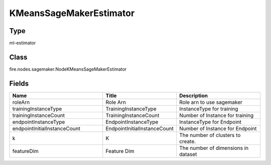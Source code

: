 KMeansSageMakerEstimator
=========== 



Type
--------- 

ml-estimator

Class
--------- 

fire.nodes.sagemaker.NodeKMeansSageMakerEstimator

Fields
--------- 

.. list-table::
      :widths: 10 5 10
      :header-rows: 1

      * - Name
        - Title
        - Description
      * - roleArn
        - Role Arn
        - Role arn to use sagemaker
      * - trainingInstanceType
        - TrainingInstanceType
        - InstanceType for training
      * - trainingInstanceCount
        - TrainingInstanceCount
        - Number of Instance for training
      * - endpointInstanceType
        - EndpointInstanceType
        - InstanceType for Endpoint
      * - endpointInitialInstanceCount
        - EndpointInitialInstanceCount
        - Number of Instance for Endpoint
      * - k
        - K
        - The number of clusters to create.
      * - featureDim
        - Feature Dim
        - The number of dimensions in dataset




